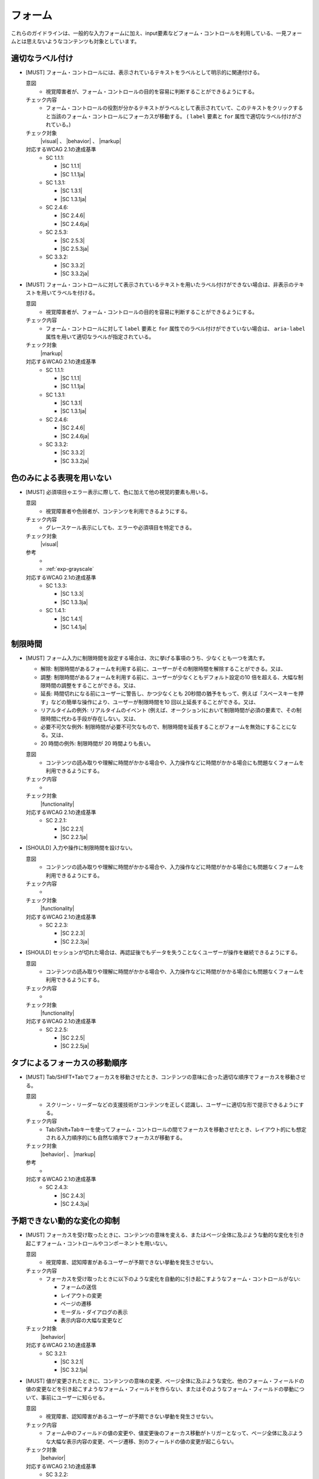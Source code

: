 .. _category-form:

フォーム
----------------------------

これらのガイドラインは、一般的な入力フォームに加え、input要素などフォーム・コントロールを利用している、一見フォームとは思えないようなコンテンツも対象としています。

.. _form-labeling:

適切なラベル付け
~~~~~~~~~~~~~~~~

.. todo:: explanations/form-labeling.rstを再編集してリンク

.. _gl-form-label:

-  [MUST] フォーム・コントロールには、表示されているテキストをラベルとして明示的に関連付ける。

   .. raw:: html

      <details>

   意図
      *  視覚障害者が、フォーム・コントロールの目的を容易に判断することができるようにする。
   チェック内容
      *  フォーム・コントロールの役割が分かるテキストがラベルとして表示されていて、このテキストをクリックすると当該のフォーム・コントロールにフォーカスが移動する。 ( ``label`` 要素と ``for`` 属性で適切なラベル付けがされている。)
   チェック対象
      |visual| 、 |behavior| 、 |markup|
   対応するWCAG 2.1の達成基準
      *  SC 1.1.1:

         *  |SC 1.1.1|
         *  |SC 1.1.1ja|

      *  SC 1.3.1:

         *  |SC 1.3.1|
         *  |SC 1.3.1ja|

      *  SC 2.4.6:

         *  |SC 2.4.6|
         *  |SC 2.4.6ja|

      *  SC 2.5.3:

         *  |SC 2.5.3|
         *  |SC 2.5.3ja|

      *  SC 3.3.2:

         *  |SC 3.3.2|
         *  |SC 3.3.2ja|

   .. raw:: html

      </details>

   .. _gl-form-hidden-label:
-  [MUST] フォーム・コントロールに対して表示されているテキストを用いたラベル付けができない場合は、非表示のテキストを用いてラベルを付ける。

   .. raw:: html

      <details>

   意図
      *  視覚障害者が、フォーム・コントロールの目的を容易に判断することができるようにする。
   チェック内容
      *  フォーム・コントロールに対して ``label`` 要素と ``for`` 属性でのラベル付けができていない場合は、 ``aria-label`` 属性を用いて適切なラベルが指定されている。
   チェック対象
      |markup|
   対応するWCAG 2.1の達成基準
      *  SC 1.1.1:

         *  |SC 1.1.1|
         *  |SC 1.1.1ja|

      *  SC 1.3.1:

         *  |SC 1.3.1|
         *  |SC 1.3.1ja|

      *  SC 2.4.6:

         *  |SC 2.4.6|
         *  |SC 2.4.6ja|

      *  SC 3.3.2:

         *  |SC 3.3.2|
         *  |SC 3.3.2ja|

   .. raw:: html

      </details>

.. _form-color-only:

色のみによる表現を用いない
~~~~~~~~~~~~~~~~~~~~~~~~~~~~~~~~~~~~

.. _gl-form-color-only:

-  [MUST] 必須項目ゃエラー表示に際して、色に加えて他の視覚的要素も用いる。

   .. raw:: html

      <details>

   意図
      *  視覚障害者や色弱者が、コンテンツを利用できるようにする。
   チェック内容
      *  グレースケール表示にしても、エラーや必須項目を特定できる。
   チェック対象
      |visual|
   参考
      *  .. todo:: explanations/form-color-only.rstを再編集してリンク (色による表現関係は全部まとめても良いかも)
      *  :ref:`exp-grayscale` 
   対応するWCAG 2.1の達成基準
      *  SC 1.3.3:

         *  |SC 1.3.3|
         *  |SC 1.3.3ja|

      *  SC 1.4.1:

         *  |SC 1.4.1|
         *  |SC 1.4.1ja|

   .. raw:: html

      </details>


.. _form-timing:

制限時間
~~~~~~~~~~~~~~~~~~~~

.. todo:: 制限時間について、現実的なところを検討する。

.. todo:: explanations/form-timing.rstを再編集してリンク

.. _gl-form-timing:

-  [MUST] フォーム入力に制限時間を設定する場合は、次に挙げる事項のうち、少なくとも一つを満たす。

   -  解除: 制限時間があるフォームを利用する前に、ユーザーがその制限時間を解除することができる。又は、
   -  調整: 制限時間があるフォームを利用する前に、ユーザーが少なくともデフォルト設定の10 倍を超える、大幅な制限時間の調整をすることができる。又は、
   -  延長: 時間切れになる前にユーザーに警告し、かつ少なくとも 20秒間の猶予をもって、例えば「スペースキーを押す」などの簡単な操作により、ユーザーが制限時間を10 回以上延長することができる。又は、
   -  リアルタイムの例外: リアルタイムのイベント (例えば、オークション)において制限時間が必須の要素で、その制限時間に代わる手段が存在しない。又は、
   -  必要不可欠な例外: 制限時間が必要不可欠なもので、制限時間を延長することがフォームを無効にすることになる。又は、
   -  20 時間の例外: 制限時間が 20 時間よりも長い。

   .. raw:: html

      <details>

   意図
      *  コンテンツの読み取りや理解に時間がかかる場合や、入力操作などに時間がかかる場合にも問題なくフォームを利用できるようにする。
   チェック内容
      *  .. todo:: 制限時間のチェック内容を検討
   チェック対象
      |functionality|
   対応するWCAG 2.1の達成基準
      *  SC 2.2.1:

         *  |SC 2.2.1|
         *  |SC 2.2.1ja|

   .. raw:: html

      </details>

   .. _gl-form-no-timing:
-  [SHOULD] 入力や操作に制限時間を設けない。

   .. raw:: html

      <details>

   意図
      *  コンテンツの読み取りや理解に時間がかかる場合や、入力操作などに時間がかかる場合にも問題なくフォームを利用できるようにする。
   チェック内容
      *  .. todo:: 制限時間のチェック内容を検討
   チェック対象
      |functionality|
   対応するWCAG 2.1の達成基準
      *  SC 2.2.3:

         *  |SC 2.2.3|
         *  |SC 2.2.3ja|

   .. raw:: html

      </details>

   .. _gl-form-continue:
-  [SHOULD] セッションが切れた場合は、再認証後でもデータを失うことなくユーザーが操作を継続できるようにする。

   .. raw:: html

      <details>

   意図
      *  コンテンツの読み取りや理解に時間がかかる場合や、入力操作などに時間がかかる場合にも問題なくフォームを利用できるようにする。
   チェック内容
      *  .. todo:: 制限時間のチェック内容を検討
   チェック対象
      |functionality|
   対応するWCAG 2.1の達成基準
      *  SC 2.2.5:

         *  |SC 2.2.5|
         *  |SC 2.2.5ja|

   .. raw:: html

      </details>


.. _form-tab-order:

タブによるフォーカスの移動順序
~~~~~~~~~~~~~~~~~~~~~~~~~~~~~~

.. _gl-form-tab-order:

-  [MUST] Tab/SHIFT+Tabでフォーカスを移動させたとき、コンテンツの意味に合った適切な順序でフォーカスを移動させる。

   .. raw:: html

      <details>

   意図
      *  スクリーン・リーダーなどの支援技術がコンテンツを正しく認識し、ユーザーに適切な形で提示できるようにする。
   チェック内容
      *  Tab/Shift+Tabキーを使ってフォーム・コントロールの間でフォーカスを移動させたとき、レイアウト的にも想定される入力順序的にも自然な順序でフォーカスが移動する。
   チェック対象
      |behavior| 、 |markup|
   参考
      *  .. todo:: explanations/form-taborder.rstを再編集してリンク
   対応するWCAG 2.1の達成基準
      *  SC 2.4.3:

         *  |SC 2.4.3|
         *  |SC 2.4.3ja|

   .. raw:: html

      </details>


.. _form-dynamic-content:

予期できない動的な変化の抑制
~~~~~~~~~~~~~~~~~~~~~~~~~~~~

.. todo:: explanations/form-dynamic-content.rstを再編集してリンク

.. _gl-form-dynamic-content-focus:

-  [MUST] フォーカスを受け取ったときに、コンテンツの意味を変える、またはページ全体に及ぶような動的な変化を引き起こすフォーム・コントロールやコンポーネントを用いない。

   .. raw:: html

      <details>

   意図
      *  視覚障害、認知障害があるユーザーが予期できない挙動を発生させない。
   チェック内容
      *  フォーカスを受け取ったときに以下のような変化を自動的に引き起こすようなフォーム・コントロールがない:

         -  フォームの送信
         -  レイアウトの変更
         -  ページの遷移
         -  モーダル・ダイアログの表示
         -  表示内容の大幅な変更など

   チェック対象
      |behavior|
   対応するWCAG 2.1の達成基準
      *  SC 3.2.1:

         *  |SC 3.2.1|
         *  |SC 3.2.1ja|

   .. raw:: html

      </details>

   .. _gl-form-dynamic-content-change:
-  [MUST] 値が変更されたときに、コンテンツの意味の変更、ページ全体に及ぶような変化、他のフォーム・フィールドの値の変更などを引き起こすようなフォーム・フィールドを作らない、またはそのようなフォーム・フィールドの挙動について、事前にユーザーに知らせる。

   .. raw:: html

      <details>

   意図
      *  視覚障害、認知障害があるユーザーが予期できない挙動を発生させない。
   チェック内容
      *  フォーム中のフィールドの値の変更や、値変更後のフォーカス移動がトリガーとなって、ページ全体に及ぶような大幅な表示内容の変更、ページ遷移、別のフィールドの値の変更が起こらない。
   チェック対象
      |behavior|
   対応するWCAG 2.1の達成基準
      *  SC 3.2.2:

         *  |SC 3.2.2|
         *  |SC 3.2.2ja|

   .. raw:: html

      </details>


.. _form-errors:

エラーの扱い
~~~~~~~~~~~~

.. todo:: explanations/form-errors.rstを再編集してリンク

.. _gl-form-errors-identify:

-  [MUST] 入力エラーがある場合、エラー箇所と内容をテキストで知らせる。

   .. raw:: html

      <details>

   意図
      *  視覚障害者、色弱者が、エラー箇所を特定できるようにする。
   チェック内容
      *  フォーム入力に関するエラー発生時には、エラーの内容が具体的に分かるテキスト情報が表示される。
   チェック対象
      |visual|
   対応するWCAG 2.1の達成基準
      *  SC 3.3.1:

         *  |SC 3.3.1|
         *  |SC 3.3.1ja|

   .. raw:: html

      </details>

   .. _gl-form-errors-correction:
-  [SHOULD] エラーがある場合に、修正方法を示す。

   .. raw:: html

      <details>

   意図
      *  フォーム入力における認知障害者、学習障害者の困難を軽減する。
   チェック内容
      *  フォーム入力に関するエラー・メッセージには、エラーの修正方法が示されている。
   チェック対象
      |visual|
   対応するWCAG 2.1の達成基準
      *  SC 3.3.3:

         *  |SC 3.3.3|
         *  |SC 3.3.3ja|

   .. raw:: html

      </details>

   .. _gl-form-errors-cancel:
-  [SHOULD] 誤った操作が確定することでユーザーに不利益が生じる可能性がある機能については、取り消し、送信前の確認・修正、または送信時のエラー・チェックと修正を可能にする。

   .. raw:: html

      <details>

   意図
      *  誤操作による影響を少なくする。
   チェック内容
      *  .. todo:: SC 3.3.4のチェック内容を検討する
   チェック対象
      |functionality|
   対応するWCAG 2.1の達成基準
      *  SC 3.3.4:

         *  |SC 3.3.4|
         *  |SC 3.3.4ja|

   .. raw:: html

      </details>


.. _form-target-size:

クリック/タッチのターゲット・サイズ
~~~~~~~~~~~~~~~~~~~~~~~~~~~~~~~~~~~

.. _gl-form-target-size:

-  [SHOULD] クリック/タッチのターゲット・サイズは充分に大きいものにする。

   .. todo:: フォーム・コントロールのターゲット・サイズはどうするか


   .. raw:: html

      <details>

   意図
      *  ロービジョン者、細かい手の動きが難しい肢体不自由者の、誤ったクリック/タッチ操作を防ぐ。
   チェック内容
      *  クリッカブルなエリアのサイズを確認する。

         .. todo:: ターゲット・サイズの確認方法

   チェック対象
      |visual|
   参考
      *  .. todo:: explanations/form-target-size.rstを再編集してリンク
   対応するWCAG 2.1の達成基準
      *  SC 2.5.5:

         *  |SC 2.5.5|
         *  |SC 2.5.5ja|

   .. raw:: html

      </details>


